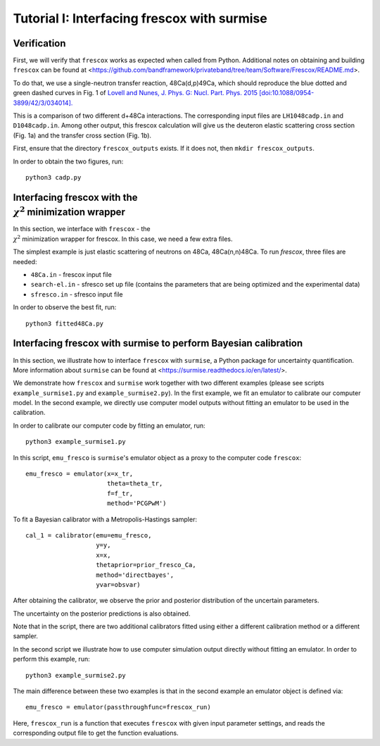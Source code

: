 Tutorial I: Interfacing frescox with surmise
==============================================

Verification
++++++++++++++++++++++++++++++++++++++++++++++++++++++++++++

First, we will verify that ``frescox`` works as expected when called from Python. Additional notes on obtaining and building ``frescox`` can be found at <https://github.com/bandframework/privateband/tree/team/Software/Frescox/README.md>.

To do that, we use a single-neutron transfer reaction, 48Ca(d,p)49Ca, which should reproduce the blue dotted and green dashed curves in Fig. 1 of `Lovell and Nunes, J. Phys. G: Nucl. Part. Phys. 2015 [doi:10.1088/0954-3899/42/3/034014]. <https://iopscience.iop.org/article/10.1088/0954-3899/42/3/034014/pdf>`_

This is a comparison of two different d+48Ca interactions. The corresponding input files are ``LH1048cadp.in`` and ``D1048cadp.in``.
Among other output, this frescox calculation will give us the deuteron elastic scattering cross section (Fig. 1a) and the transfer cross section (Fig. 1b).

First, ensure that the directory ``frescox_outputs`` exists. If it does not, then ``mkdir frescox_outputs``.

In order to obtain the two figures, run::

  python3 cadp.py

.. image:: Figure_1.png

Interfacing frescox with the :math:`\\\chi^2` minimization wrapper
++++++++++++++++++++++++++++++++++++++++++++++++++++++++++++++++++++

In this section, we interface with ``frescox`` - the :math:`\\\chi^2` minimization wrapper for frescox. In this case, we need a few extra files.

The simplest example is just elastic scattering of neutrons on 48Ca, 48Ca(n,n)48Ca.  To run `frescox`, three files are needed:

- ``48Ca.in`` - frescox input file
- ``search-el.in`` - sfresco set up file (contains the parameters that are being optimized and the experimental data)
- ``sfresco.in`` - sfresco input file

In order to observe the best fit, run::

  python3 fitted48Ca.py


.. image:: Figure_2.png

Interfacing frescox with surmise to perform Bayesian calibration
+++++++++++++++++++++++++++++++++++++++++++++++++++++++++++++++++++++++

In this section, we illustrate how to interface ``frescox`` with ``surmise``, a Python package
for uncertainty quantification. More information about ``surmise`` can be found at <https://surmise.readthedocs.io/en/latest/>.

We demonstrate how ``frescox`` and ``surmise`` work together with two different
examples (please see scripts ``example_surmise1.py`` and ``example_surmise2.py``). In the first example, we fit an emulator to calibrate our computer model.
In the second example, we directly use computer model outputs without fitting an emulator to be used in the calibration.

In order to calibrate our computer code by fitting an emulator, run::

  python3 example_surmise1.py

In this script, ``emu_fresco`` is ``surmise``'s emulator object as a proxy to
the computer code ``frescox``::


  emu_fresco = emulator(x=x_tr,
                        theta=theta_tr,
                        f=f_tr,
                        method='PCGPwM')

To fit a Bayesian calibrator with a Metropolis-Hastings sampler::

    cal_1 = calibrator(emu=emu_fresco,
                       y=y,
                       x=x,
                       thetaprior=prior_fresco_Ca,
                       method='directbayes',
                       yvar=obsvar)

After obtaining the calibrator, we observe the prior and posterior distribution
of the uncertain parameters.

.. image:: Figure_3.png

The uncertainty on the posterior predictions is also obtained.

.. image:: Figure_4.png

Note that in the script, there are two additional calibrators fitted using
either a different calibration method or a different sampler.

In the second script we illustrate how to use computer simulation output directly without fitting an emulator. In order to perform this example, run::

  python3 example_surmise2.py

The main difference between these two examples is that in the second example an emulator object is defined via::

  emu_fresco = emulator(passthroughfunc=frescox_run)

Here, ``frescox_run`` is a function that executes ``frescox`` with given input
parameter settings, and reads the corresponding output file to get the function evaluations.

